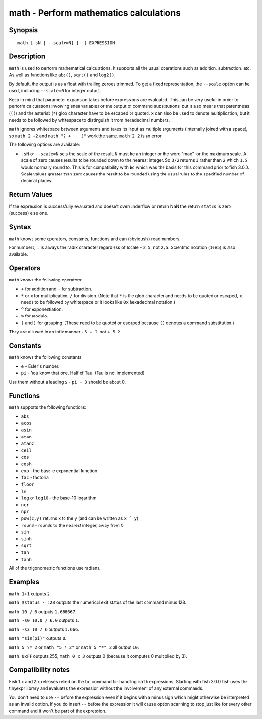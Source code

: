 .. _cmd-math:

math - Perform mathematics calculations
=======================================

Synopsis
--------

::

    math [-sN | --scale=N] [--] EXPRESSION


Description
-----------

``math`` is used to perform mathematical calculations. It supports all the usual operations such as addition, subtraction, etc. As well as functions like ``abs()``, ``sqrt()`` and ``log2()``.

By default, the output is as a float with trailing zeroes trimmed. To get a fixed representation, the ``--scale`` option can be used, including ``--scale=0`` for integer output.

Keep in mind that parameter expansion takes before expressions are evaluated. This can be very useful in order to perform calculations involving shell variables or the output of command substitutions, but it also means that parenthesis (``()``) and the asterisk (``*``) glob character have to be escaped or quoted. ``x`` can also be used to denote multiplication, but it needs to be followed by whitespace to distinguish it from hexadecimal numbers.

``math`` ignores whitespace between arguments and takes its input as multiple arguments (internally joined with a space), so ``math 2 +2`` and ``math "2 +    2"`` work the same. ``math 2 2`` is an error.

The following options are available:

- ``-sN`` or ``--scale=N`` sets the scale of the result. ``N`` must be an integer or the word "max" for the maximum scale. A scale of zero causes results to be rounded down to the nearest integer. So ``3/2`` returns ``1`` rather than ``2`` which ``1.5`` would normally round to. This is for compatibility with ``bc`` which was the basis for this command prior to fish 3.0.0. Scale values greater than zero causes the result to be rounded using the usual rules to the specified number of decimal places.

Return Values
-------------

If the expression is successfully evaluated and doesn't over/underflow or return NaN the return ``status`` is zero (success) else one.

Syntax
------

``math`` knows some operators, constants, functions and can (obviously) read numbers.

For numbers, ``.`` is always the radix character regardless of locale - ``2.5``, not ``2,5``. Scientific notation (``10e5``) is also available.

Operators
---------

``math`` knows the following operators:

- ``+`` for addition and ``-`` for subtraction.

- ``*`` or ``x`` for multiplication, ``/`` for division. (Note that ``*`` is the glob character and needs to be quoted or escaped, ``x`` needs to be followed by whitespace or it looks like ``0x`` hexadecimal notation.)

- ``^`` for exponentiation.

- ``%`` for modulo.

- ``(`` and ``)`` for grouping. (These need to be quoted or escaped because ``()`` denotes a command substitution.)

They are all used in an infix manner - ``5 + 2``, not ``+ 5 2``.

Constants
---------

``math`` knows the following constants:

- ``e`` - Euler's number.
- ``pi`` - You know that one. Half of Tau. (Tau is not implemented)

Use them without a leading ``$`` - ``pi - 3`` should be about 0.

Functions
---------

``math`` supports the following functions:

- ``abs``
- ``acos``
- ``asin``
- ``atan``
- ``atan2``
- ``ceil``
- ``cos``
- ``cosh``
- ``exp`` - the base-e exponential function
- ``fac`` - factorial
- ``floor``
- ``ln``
- ``log`` or ``log10`` - the base-10 logarithm
- ``ncr``
- ``npr``
- ``pow(x,y)`` returns x to the y (and can be written as ``x ^ y``)
- ``round`` - rounds to the nearest integer, away from 0
- ``sin``
- ``sinh``
- ``sqrt``
- ``tan``
- ``tanh``

All of the trigonometric functions use radians.

Examples
--------

``math 1+1`` outputs 2.

``math $status - 128`` outputs the numerical exit status of the last command minus 128.

``math 10 / 6`` outputs ``1.666667``.

``math -s0 10.0 / 6.0`` outputs ``1``.

``math -s3 10 / 6`` outputs ``1.666``.

``math "sin(pi)"`` outputs ``0``.

``math 5 \* 2`` or ``math "5 * 2"`` or ``math 5 "*" 2`` all output ``10``.

``math 0xFF`` outputs 255, ``math 0 x 3`` outputs 0 (because it computes 0 multiplied by 3).

Compatibility notes
-------------------

Fish 1.x and 2.x releases relied on the ``bc`` command for handling ``math`` expressions. Starting with fish 3.0.0 fish uses the tinyexpr library and evaluates the expression without the involvement of any external commands.

You don't need to use ``--`` before the expression even if it begins with a minus sign which might otherwise be interpreted as an invalid option. If you do insert ``--`` before the expression it will cause option scanning to stop just like for every other command and it won't be part of the expression.
